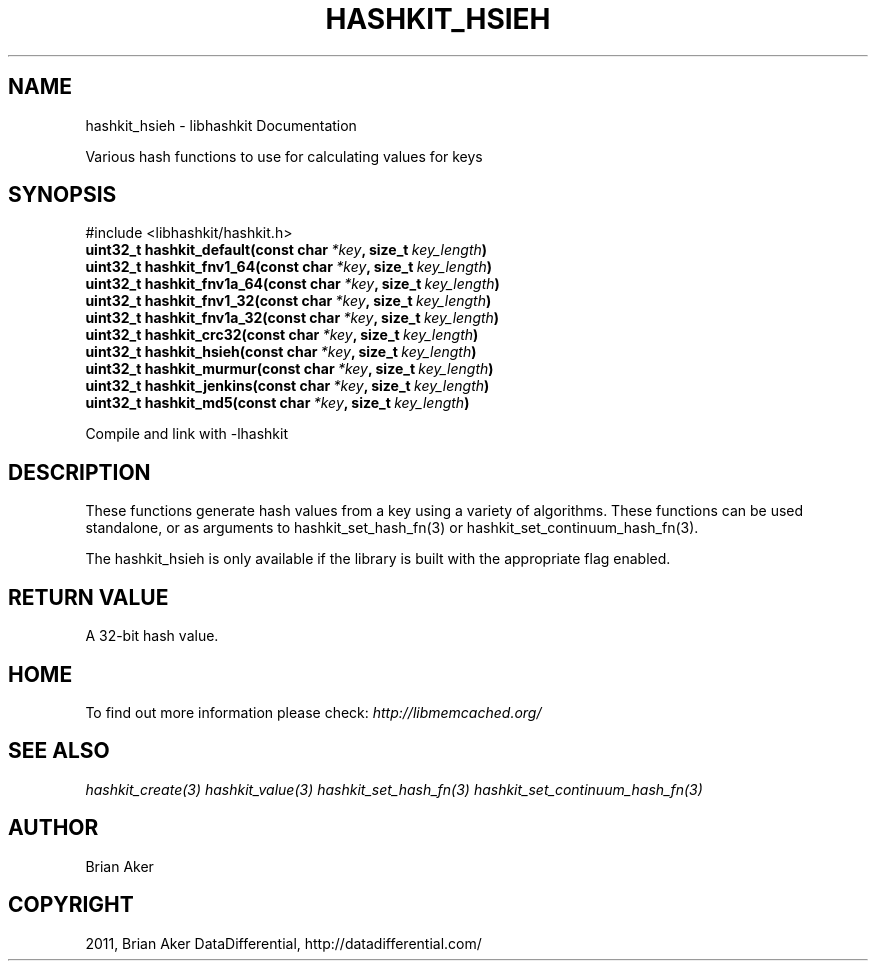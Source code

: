 .TH "HASHKIT_HSIEH" "3" "April 04, 2012" "1.0.5" "libmemcached"
.SH NAME
hashkit_hsieh \- libhashkit Documentation
.
.nr rst2man-indent-level 0
.
.de1 rstReportMargin
\\$1 \\n[an-margin]
level \\n[rst2man-indent-level]
level margin: \\n[rst2man-indent\\n[rst2man-indent-level]]
-
\\n[rst2man-indent0]
\\n[rst2man-indent1]
\\n[rst2man-indent2]
..
.de1 INDENT
.\" .rstReportMargin pre:
. RS \\$1
. nr rst2man-indent\\n[rst2man-indent-level] \\n[an-margin]
. nr rst2man-indent-level +1
.\" .rstReportMargin post:
..
.de UNINDENT
. RE
.\" indent \\n[an-margin]
.\" old: \\n[rst2man-indent\\n[rst2man-indent-level]]
.nr rst2man-indent-level -1
.\" new: \\n[rst2man-indent\\n[rst2man-indent-level]]
.in \\n[rst2man-indent\\n[rst2man-indent-level]]u
..
.\" Man page generated from reStructeredText.
.
.sp
Various hash functions to use for calculating values for keys
.SH SYNOPSIS
.sp
#include <libhashkit/hashkit.h>
.INDENT 0.0
.TP
.B uint32_t hashkit_default(const char\fI\ *key\fP, size_t\fI\ key_length\fP)
.UNINDENT
.INDENT 0.0
.TP
.B uint32_t hashkit_fnv1_64(const char\fI\ *key\fP, size_t\fI\ key_length\fP)
.UNINDENT
.INDENT 0.0
.TP
.B uint32_t hashkit_fnv1a_64(const char\fI\ *key\fP, size_t\fI\ key_length\fP)
.UNINDENT
.INDENT 0.0
.TP
.B uint32_t hashkit_fnv1_32(const char\fI\ *key\fP, size_t\fI\ key_length\fP)
.UNINDENT
.INDENT 0.0
.TP
.B uint32_t hashkit_fnv1a_32(const char\fI\ *key\fP, size_t\fI\ key_length\fP)
.UNINDENT
.INDENT 0.0
.TP
.B uint32_t hashkit_crc32(const char\fI\ *key\fP, size_t\fI\ key_length\fP)
.UNINDENT
.INDENT 0.0
.TP
.B uint32_t hashkit_hsieh(const char\fI\ *key\fP, size_t\fI\ key_length\fP)
.UNINDENT
.INDENT 0.0
.TP
.B uint32_t hashkit_murmur(const char\fI\ *key\fP, size_t\fI\ key_length\fP)
.UNINDENT
.INDENT 0.0
.TP
.B uint32_t hashkit_jenkins(const char\fI\ *key\fP, size_t\fI\ key_length\fP)
.UNINDENT
.INDENT 0.0
.TP
.B uint32_t hashkit_md5(const char\fI\ *key\fP, size_t\fI\ key_length\fP)
.UNINDENT
.sp
Compile and link with \-lhashkit
.SH DESCRIPTION
.sp
These functions generate hash values from a key using a variety of
algorithms. These functions can be used standalone, or as arguments
to hashkit_set_hash_fn(3) or hashkit_set_continuum_hash_fn(3).
.sp
The hashkit_hsieh is only available if the library is built with
the appropriate flag enabled.
.SH RETURN VALUE
.sp
A 32\-bit hash value.
.SH HOME
.sp
To find out more information please check:
\fI\%http://libmemcached.org/\fP
.SH SEE ALSO
.sp
\fIhashkit_create(3)\fP \fIhashkit_value(3)\fP \fIhashkit_set_hash_fn(3)\fP \fIhashkit_set_continuum_hash_fn(3)\fP
.SH AUTHOR
Brian Aker
.SH COPYRIGHT
2011, Brian Aker DataDifferential, http://datadifferential.com/
.\" Generated by docutils manpage writer.
.\" 
.
